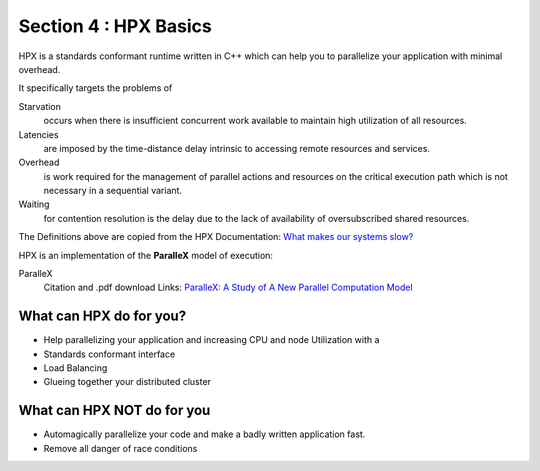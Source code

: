 
Section 4 : HPX Basics
==========================

HPX is a standards conformant runtime written in C++ which can help you to parallelize your application with minimal overhead.

It specifically targets the problems of 

Starvation
    occurs when there is insufficient concurrent work available to maintain high utilization of all resources.

Latencies
    are imposed by the time-distance delay intrinsic to accessing remote resources and services.

Overhead
    is work required for the management of parallel actions and resources on the critical execution path which is not necessary in a sequential variant.

Waiting
    for contention resolution is the delay due to the lack of availability of oversubscribed shared resources.

The Definitions above are copied from the HPX Documentation: `What makes our systems slow? <https://stellar-group.github.io/hpx/docs/sphinx/branches/master/singlehtml/index.html#what-makes-our-systems-slow>`_

HPX is an implementation of the **ParalleX** model of execution: 

ParalleX
    Citation and .pdf download Links: `ParalleX: A Study of A New Parallel Computation Model <https://www.researchgate.net/publication/220953286_ParalleX_A_Study_of_A_New_Parallel_Computation_Model>`_
    


What can HPX do for you?
-------------------------------

* Help parallelizing your application and increasing CPU and node Utilization with a 
* Standards conformant interface
* Load Balancing
* Glueing together your distributed cluster

What can HPX NOT do for you
------------------------------
* Automagically parallelize your code and make a badly written application fast.
* Remove all danger of race conditions


   
